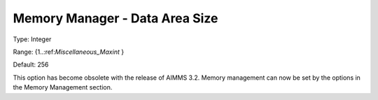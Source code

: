 

.. _Miscellaneous_Memory_Manager_Data_Area_Size:


Memory Manager - Data Area Size
===============================



Type:	Integer	

Range:	{1..:ref:`Miscellaneous_Maxint`  }	

Default:	256	



This option has become obsolete with the release of AIMMS 3.2. Memory management can now be set by the options in the Memory Management section.





